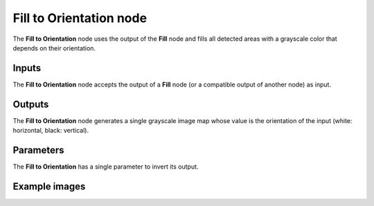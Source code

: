 Fill to Orientation node
~~~~~~~~~~~~~~~~~~~~~~~~

The **Fill to Orientation** node uses the output of the **Fill** node and fills
all detected areas with a grayscale color that depends on their orientation.

.. image:: images/node_filter_fill_to_orientation.png
	:align: center

Inputs
++++++

The **Fill to Orientation** node accepts the output of a **Fill** node (or a
compatible output of another node) as input.

Outputs
+++++++

The **Fill to Orientation** node generates a single grayscale image map whose value
is the orientation of the input (white: horizontal, black: vertical).

Parameters
++++++++++

The **Fill to Orientation** has a single parameter to invert its output.

Example images
++++++++++++++

.. image:: images/node_fill_to_orientation_samples.png
	:align: center

